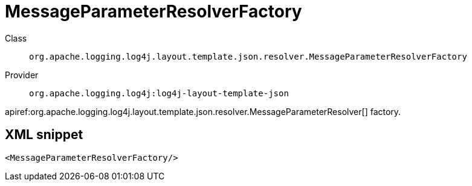 ////
Licensed to the Apache Software Foundation (ASF) under one or more
contributor license agreements. See the NOTICE file distributed with
this work for additional information regarding copyright ownership.
The ASF licenses this file to You under the Apache License, Version 2.0
(the "License"); you may not use this file except in compliance with
the License. You may obtain a copy of the License at

    https://www.apache.org/licenses/LICENSE-2.0

Unless required by applicable law or agreed to in writing, software
distributed under the License is distributed on an "AS IS" BASIS,
WITHOUT WARRANTIES OR CONDITIONS OF ANY KIND, either express or implied.
See the License for the specific language governing permissions and
limitations under the License.
////

[#org_apache_logging_log4j_layout_template_json_resolver_MessageParameterResolverFactory]
= MessageParameterResolverFactory

Class:: `org.apache.logging.log4j.layout.template.json.resolver.MessageParameterResolverFactory`
Provider:: `org.apache.logging.log4j:log4j-layout-template-json`


apiref:org.apache.logging.log4j.layout.template.json.resolver.MessageParameterResolver[] factory.

[#org_apache_logging_log4j_layout_template_json_resolver_MessageParameterResolverFactory-XML-snippet]
== XML snippet
[source, xml]
----
<MessageParameterResolverFactory/>
----
